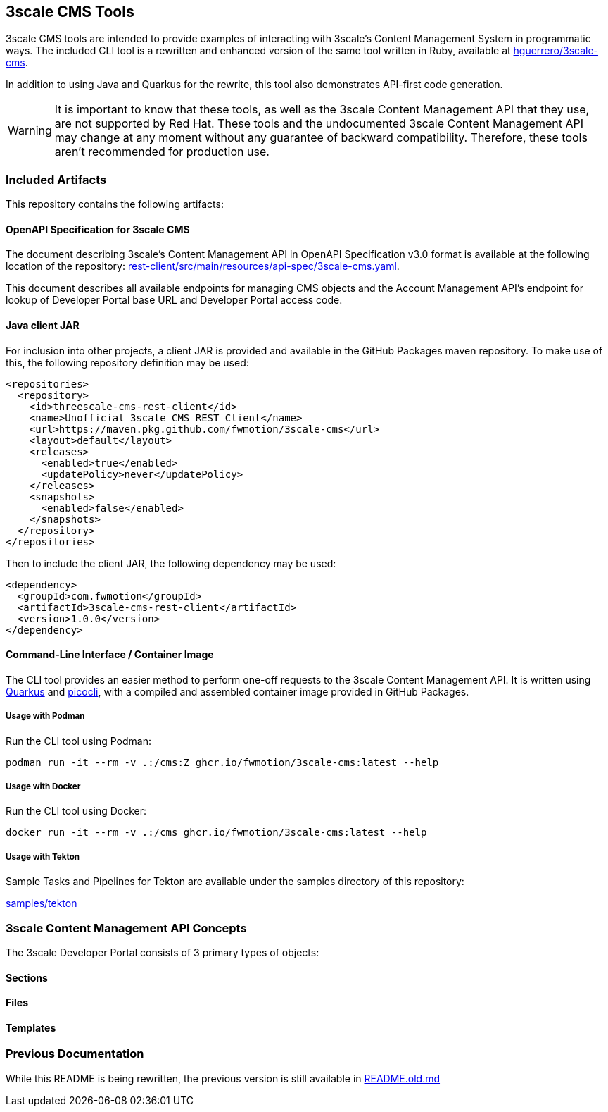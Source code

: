 == 3scale CMS Tools

3scale CMS tools are intended to provide examples of interacting with 3scale's
Content Management System in programmatic ways. The included CLI tool is a
rewritten and enhanced version of the same tool written in Ruby, available at
link:https://github.com/hguerrero/3scale-cms[hguerrero/3scale-cms].

In addition to using Java and Quarkus for the rewrite, this tool also
demonstrates API-first code generation.

[WARNING]
====
It is important to know that these tools, as well as the 3scale Content
Management API that they use, are not supported by Red Hat. These tools and the
undocumented 3scale Content Management API may change at any moment without any
guarantee of backward compatibility. Therefore, these tools aren't recommended
for production use.
====

=== Included Artifacts

This repository contains the following artifacts:

==== OpenAPI Specification for 3scale CMS

The document describing 3scale's Content Management API in OpenAPI Specification
v3.0 format is available at the following location of the repository:
link:rest-client/src/main/resources/api-spec/3scale-cms.yaml[].

This document describes all available endpoints for managing CMS objects and
the Account Management API's endpoint for lookup of Developer Portal base URL
and Developer Portal access code.

==== Java client JAR

For inclusion into other projects, a client JAR is provided and available in the
GitHub Packages maven repository. To make use of this, the following repository
definition may be used:

[source,xml]
----
<repositories>
  <repository>
    <id>threescale-cms-rest-client</id>
    <name>Unofficial 3scale CMS REST Client</name>
    <url>https://maven.pkg.github.com/fwmotion/3scale-cms</url>
    <layout>default</layout>
    <releases>
      <enabled>true</enabled>
      <updatePolicy>never</updatePolicy>
    </releases>
    <snapshots>
      <enabled>false</enabled>
    </snapshots>
  </repository>
</repositories>
----

Then to include the client JAR, the following dependency may be used:

[source,xml]
----
<dependency>
  <groupId>com.fwmotion</groupId>
  <artifactId>3scale-cms-rest-client</artifactId>
  <version>1.0.0</version>
</dependency>
----

==== Command-Line Interface / Container Image

The CLI tool provides an easier method to perform one-off requests to the 3scale
Content Management API. It is written using link:https://quarkus.io[Quarkus] and
link:https://picocli.info[picocli], with a compiled and assembled container
image provided in GitHub Packages.

===== Usage with Podman

Run the CLI tool using Podman:

[source,bash]
----
podman run -it --rm -v .:/cms:Z ghcr.io/fwmotion/3scale-cms:latest --help
----

===== Usage with Docker

Run the CLI tool using Docker:

[source,bash]
----
docker run -it --rm -v .:/cms ghcr.io/fwmotion/3scale-cms:latest --help
----

===== Usage with Tekton

Sample Tasks and Pipelines for Tekton are available under the samples directory
of this repository:

link:samples/tekton[]

=== 3scale Content Management API Concepts

The 3scale Developer Portal consists of 3 primary types of objects:

==== Sections

==== Files

==== Templates

=== Previous Documentation

While this README is being rewritten, the previous version is still
available in link:README.old.md[]
